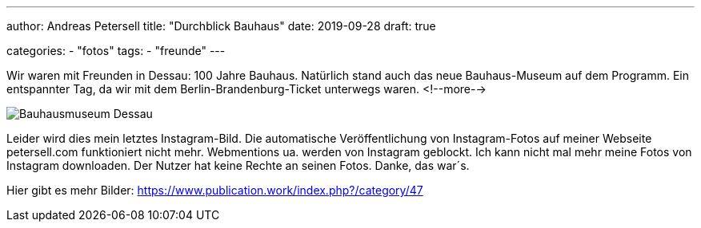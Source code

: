 ---
author: Andreas Petersell
title: "Durchblick Bauhaus"
date: 2019-09-28
draft: true

categories:
    - "fotos"
tags: 
    - "freunde"
---

Wir waren mit Freunden in Dessau: 100 Jahre Bauhaus. Natürlich stand auch das neue Bauhaus-Museum auf dem Programm. Ein entspannter Tag, da wir mit dem Berlin-Brandenburg-Ticket unterwegs waren.
<!--more-->

image::https://www.publication.work/_data/i/upload/2019/11/11/20191111212749-b648716d-me.jpg[Bauhausmuseum Dessau]

Leider wird dies mein letztes Instagram-Bild. Die automatische Veröffentlichung von Instagram-Fotos auf meiner Webseite petersell.com funktioniert nicht mehr. Webmentions ua. werden von Instagram geblockt. Ich kann nicht mal mehr meine Fotos von Instagram downloaden. Der Nutzer hat keine Rechte an seinen Fotos. Danke, das war´s.

Hier gibt es mehr Bilder: https://www.publication.work/index.php?/category/47